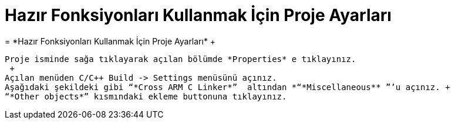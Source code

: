 =  *Hazır Fonksiyonları Kullanmak İçin Proje Ayarları* +
=  *Hazır Fonksiyonları Kullanmak İçin Proje Ayarları* +
 
 Proje isminde sağa tıklayarak açılan bölümde *Properties* e tıklayınız. 
  +
 Açılan menüden C/C++ Build -> Settings menüsünü açınız. 
 Aşağıdaki şekildeki gibi “*Cross ARM C Linker*”  altından *“*Miscellaneous** ”’u açınız. +
 “*Other objects*” kısmındaki ekleme buttonuna tıklayınız.


